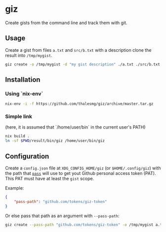 * giz

Create gists from the command line and track them with git.

** Usage

Create a gist from files =a.txt= and =src/b.txt= with a description clone
the result into =/tmp/mygist=.

#+BEGIN_SRC sh
giz create -o /tmp/mygist -d "my gist description" ./a.txt ./src/b.txt
#+END_SRC

** Installation

*** Using `nix-env`

#+BEGIN_SRC sh
nix-env -i -f https://github.com/thalesmg/giz/archive/master.tar.gz
#+END_SRC

*** Simple link

(here, it is assumed that `/home/user/bin` in the current user's PATH)

#+BEGIN_SRC sh
nix build .
ln -sf $PWD/result/bin/giz /home/user/bin/giz
#+END_SRC

** Configuration

Create a =config.json= file at =XDG_CONFIG_HOME/giz= (or
=$HOME/.config/giz=) with the path that [[https://www.passwordstore.org/][=pass=]] will use to get yout
Github personal access token (PAT). This PAT must have at least the
=gist= scope.

Example:

#+BEGIN_SRC json
{
    "pass-path": "github.com/tokens/giz-token"
}
#+END_SRC

Or else pass that path as an argument with =--pass-path=:

#+BEGIN_SRC sh
giz create --pass-path "github.com/tokens/giz-token" -o /tmp/mygist a.txt
#+END_SRC
